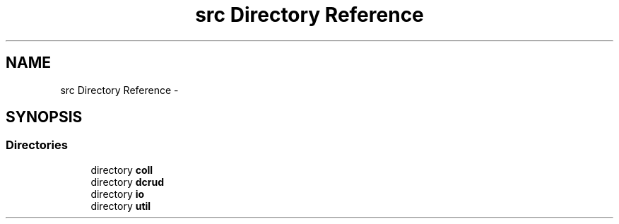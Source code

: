.TH "src Directory Reference" 3 "Mon Nov 16 2015" "Version 0.0.0" "dcrud" \" -*- nroff -*-
.ad l
.nh
.SH NAME
src Directory Reference \- 
.SH SYNOPSIS
.br
.PP
.SS "Directories"

.in +1c
.ti -1c
.RI "directory \fBcoll\fP"
.br
.ti -1c
.RI "directory \fBdcrud\fP"
.br
.ti -1c
.RI "directory \fBio\fP"
.br
.ti -1c
.RI "directory \fButil\fP"
.br
.in -1c
